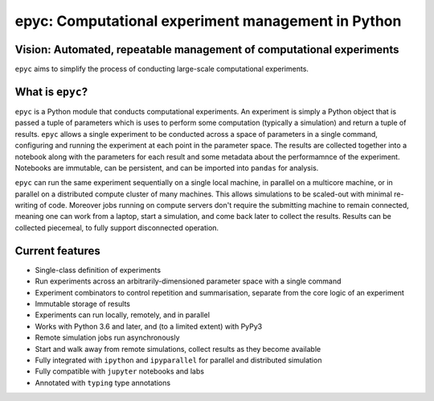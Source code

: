 .. epyc documentation master file, created by
   sphinx-quickstart on Sat Jul 28 14:37:14 2018.
   You can adapt this file completely to your liking, but it should at least
   contain the root `toctree` directive.

epyc: Computational experiment management in Python
===================================================

Vision: Automated, repeatable management of computational experiments
---------------------------------------------------------------------

``epyc`` aims to simplify the process of conducting large-scale computational experiments.


What is ``epyc``?
------------------

``epyc`` is a Python module that conducts computational experiments. An experiment is simply a Python object that is
passed a tuple of parameters which is uses to perform some computation (typically a simulation) and return a tuple of
results. ``epyc`` allows a single experiment to be conducted across a space of parameters in a single command,
configuring and running the experiment at each point in the parameter space. The results are collected together into
a notebook along with the parameters for each result and some metadata about the performamnce of the experiment. Notebooks
are immutable, can be persistent, and can be imported into ``pandas`` for analysis.

``epyc`` can run the same experiment sequentially on a single local machine, in parallel on a multicore machine,
or in parallel on a distributed compute cluster of many machines. This allows simulations to be scaled-out with
minimal re-writing of code. Moreover jobs running on compute servers don't require the submitting machine to remain
connected, meaning one can work from a laptop, start a simulation, and come back later to collect the results. Results
can be collected piecemeal, to fully support disconnected operation.


Current features
----------------

* Single-class definition of experiments

* Run experiments across an arbitrarily-dimensioned parameter space with a single command

* Experiment combinators to control repetition and summarisation, separate from the core
  logic of an experiment

* Immutable storage of results

* Experiments can run locally, remotely, and in parallel

* Works with Python 3.6 and later, and (to a limited extent) with PyPy3

* Remote simulation jobs run asynchronously

* Start and walk away from remote simulations, collect results as they become available

* Fully integrated with ``ipython`` and ``ipyparallel`` for parallel and distributed simulation

* Fully compatible with ``jupyter`` notebooks and labs

* Annotated with ``typing`` type annotations

.. toctree ::
   :hidden:

   install
   tutorial
   reference
   cookbook
   glossary

